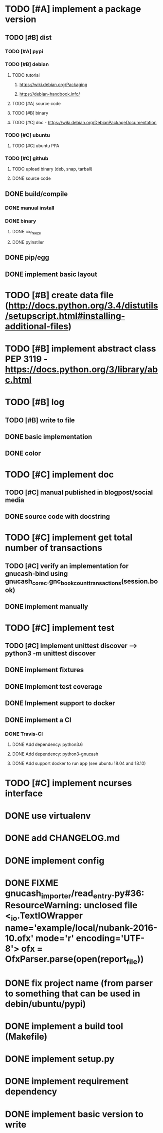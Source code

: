 * TODO [#A] implement a package version
** TODO [#B] dist
*** TODO [#A] pypi
*** TODO [#B] debian
**** TODO tutorial
***** https://wiki.debian.org/Packaging
***** https://debian-handbook.info/
**** TODO [#A] source code
**** TODO [#B] binary
**** TODO [#C] doc - https://wiki.debian.org/DebianPackageDocumentation
*** TODO [#C] ubuntu
**** TODO [#C] ubuntu PPA
*** TODO [#C] github
**** TODO upload binary (deb, snap, tarball)
**** DONE source code
** DONE build/compile
*** DONE manual install
*** DONE binary
**** DONE cx_freeze
**** DONE pyinstller
** DONE pip/egg
** DONE implement basic layout
* TODO [#B] create data file (http://docs.python.org/3.4/distutils/setupscript.html#installing-additional-files)
* TODO [#B] implement abstract class PEP 3119 - https://docs.python.org/3/library/abc.html
* TODO [#B] log
** TODO [#B] write to file
** DONE basic implementation
** DONE color
* TODO [#C] implement doc
** TODO [#C] manual published in blogpost/social media
** DONE source code with docstring
* TODO [#C] implement get total number of transactions
** TODO [#C] verify an implementation for gnucash-bind using gnucash_core_c.gnc_book_count_transactions(session.book)
** DONE implement manually
* TODO [#C] implement test
** TODO [#C] implement unittest discover --> python3 -m unittest discover
** DONE implement fixtures
** DONE Implement test coverage
** DONE Implement support to docker
** DONE implement a CI
*** DONE Travis-CI
**** DONE Add dependency: python3.6
**** DONE Add dependency: python3-gnucash
**** DONE Add support docker to run app (see ubuntu 18.04 and 18.10)
* TODO [#C] implement ncurses interface
* DONE use virtualenv
* DONE add CHANGELOG.md
* DONE implement config
* DONE FIXME gnucash_importer/read_entry.py#36: ResourceWarning: unclosed file <_io.TextIOWrapper name='example/local/nubank-2016-10.ofx' mode='r' encoding='UTF-8'> ofx = OfxParser.parse(open(report_file))
* DONE fix project name (from parser to something that can be used in debin/ubuntu/pypi)
* DONE implement a build tool (Makefile)
* DONE implement setup.py
* DONE implement requirement dependency
* DONE implement basic version to write
